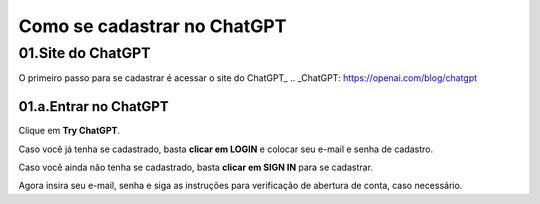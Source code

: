 ****************************
Como se cadastrar no ChatGPT
****************************

01.Site do ChatGPT
============================

O primeiro passo para se cadastrar é acessar o site do ChatGPT_ 
.. _ChatGPT: https://openai.com/blog/chatgpt

.. image:: chagpt_site_V02.jpg
   :align: center
   :width: 550

01.a.Entrar no ChatGPT
----------------------

Clique em **Try ChatGPT**.

.. image:: chagpt_try_chatgpt.jpg
   :align: center
   :width: 550

Caso você já tenha se cadastrado, basta **clicar em LOGIN** e colocar seu e-mail e senha de cadastro.

.. image:: chatgpt_login.jpg
   :align: center
   :width: 550

Caso você ainda não tenha se cadastrado, basta **clicar em SIGN IN** para se cadastrar.

.. image:: chatgpt_sign_up.jpg
   :align: center
   :width: 550

Agora insira seu e-mail, senha e siga as instruções para verificação de abertura de conta, caso necessário.
